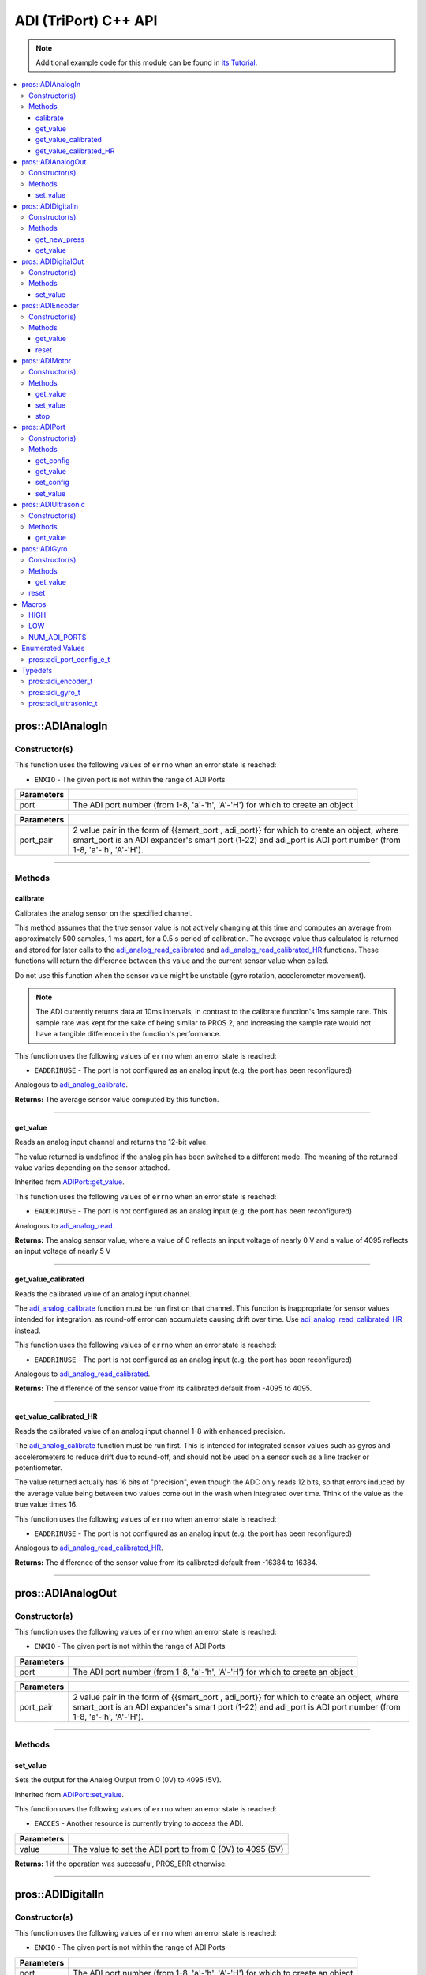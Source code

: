 .. highlight:: cpp
   :linenothreshold: 5

======================
ADI (TriPort) C++ API
======================

.. note:: Additional example code for this module can be found in
          `its Tutorial <../../tutorials/topical/adi.html>`_.

.. contents:: :local:

pros::ADIAnalogIn
=================

Constructor(s)
--------------

This function uses the following values of ``errno`` when an error state is reached:

- ``ENXIO`` - The given port is not within the range of ADI Ports

.. tabs ::
   .. tab :: Prototype
      .. highlight:: cpp
      ::

        pros::ADIAnalogIn::ADIAnalogIn ( std::uint8_t port )

   .. tab :: Example
      .. highlight:: cpp
      ::

        #define ANALOG_SENSOR_PORT 1

        void opcontrol() {
          pros::ADIAnalogIn sensor (ANALOG_SENSOR_PORT);
          while (true) {
            // Use the sensor
          }
        }

============ =================================================================================================================
 Parameters
============ =================================================================================================================
 port         The ADI port number (from 1-8, 'a'-'h', 'A'-'H') for which to create an object
============ =================================================================================================================

.. tabs ::
   .. tab :: Prototype
      .. highlight:: cpp
      ::

        pros::ADIAnalogIn::ADIAnalogIn ( pros::ext_adi_port_pair_t port_pair )

   .. tab :: Example
      .. highlight:: cpp
      ::

        #define EXT_ADI_SENSOR_PORT 1
        #define ADI_PORT 'a'

        void opcontrol() {
          pros::ADIAnalogIn sensor ({{EXT_ADI_SMART_PORT, ADI_PORT}});
          while (true) {
            // Use the sensor
          }
        }

============ =================================================================================================================
 Parameters
============ =================================================================================================================
 port_pair    2 value pair in the form of {{smart_port , adi_port}} for which to create an object, where smart_port is an 
              ADI expander's smart port (1-22) and adi_port is ADI port number (from 1-8, 'a'-'h', 'A'-'H').
============ =================================================================================================================

----

Methods
-------

calibrate
~~~~~~~~~

Calibrates the analog sensor on the specified channel.

This method assumes that the true sensor value is not actively changing at this time and
computes an average from approximately 500 samples, 1 ms apart, for a 0.5 s period of
calibration. The average value thus calculated is returned and stored for later calls to the
`adi_analog_read_calibrated`_ and `adi_analog_read_calibrated_HR`_ functions. These functions will return
the difference between this value and the current sensor value when called.

Do not use this function when the sensor value might be unstable
(gyro rotation, accelerometer movement).

.. note::
   The ADI currently returns data at 10ms intervals, in contrast to the calibrate function's
   1ms sample rate. This sample rate was kept for the sake of being similar to PROS
   2, and increasing the sample rate would not have a tangible difference in the
   function's performance.

This function uses the following values of ``errno`` when an error state is reached:

- ``EADDRINUSE``  - The port is not configured as an analog input  (e.g. the port has been reconfigured)

Analogous to `adi_analog_calibrate <../c/adi.html#adi-analog-calibrate>`_.

.. tabs ::
   .. tab :: Prototype
      .. highlight:: cpp
      ::

         std::int32_t pros::ADIAnalogIn::calibrate ( ) const

   .. tab :: Example
      .. highlight:: cpp
      ::

        #define ANALOG_SENSOR_PORT 1

        void initialize() {
          pros::ADIAnalogIn sensor (ANALOG_SENSOR_PORT);
          sensor.calibrate(ANALOG_SENSOR_PORT);
          std::cout << "Calibrated Reading:" << sensor.get_value_calibrated();
          // All readings from then on will be calibrated
        }

**Returns:** The average sensor value computed by this function.

----

get_value
~~~~~~~~~

Reads an analog input channel and returns the 12-bit value.

The value returned is undefined if the analog pin has been switched to a different mode.
The meaning of the returned value varies depending on the sensor attached.

Inherited from `ADIPort::get_value <get_value_>`_.

This function uses the following values of ``errno`` when an error state is reached:

- ``EADDRINUSE``  - The port is not configured as an analog input  (e.g. the port has been reconfigured)

Analogous to `adi_analog_read <../c/adi.html#adi-analog-read>`_.

.. tabs ::
   .. tab :: Prototype
      .. highlight:: cpp
      ::

         std::int32_t pros::ADIAnalogIn::get_value ( ) const

   .. tab :: Example
      .. highlight:: cpp
      ::

        #define ANALOG_SENSOR_PORT 1

        void initialize() {
          pros::ADIAnalogIn sensor (ANALOG_SENSOR_PORT);
          std::cout << "Sensor Reading:" << sensor.get_value();
        }

**Returns:** The analog sensor value, where a value of 0 reflects an input voltage of nearly 0 V
and a value of 4095 reflects an input voltage of nearly 5 V

----

get_value_calibrated
~~~~~~~~~~~~~~~~~~~~

Reads the calibrated value of an analog input channel.

The `adi_analog_calibrate`_ function must be run first on that channel. This function is
inappropriate for sensor values intended for integration, as round-off error can accumulate
causing drift over time. Use `adi_analog_read_calibrated_HR`_ instead.

This function uses the following values of ``errno`` when an error state is reached:

- ``EADDRINUSE``  - The port is not configured as an analog input  (e.g. the port has been reconfigured)

Analogous to `adi_analog_read_calibrated <../c/adi.html#adi_analog_read_calibrated>`_.

.. tabs ::
   .. tab :: Prototype
      .. highlight:: cpp
      ::

         std::int32_t pros::ADIAnalogIn::get_value_calibrated ( ) const

   .. tab :: Example
      .. highlight:: cpp
      ::

        #define ANALOG_SENSOR_PORT 1

        void initialize() {
          pros::ADIAnalogIn sensor (ANALOG_SENSOR_PORT);
          sensor.calibrate(ANALOG_SENSOR_PORT);
          std::cout << "Calibrated Reading:" << sensor.get_value_calibrated();
          // All readings from then on will be calibrated
        }

**Returns:** The difference of the sensor value from its calibrated default from -4095 to 4095.

----

get_value_calibrated_HR
~~~~~~~~~~~~~~~~~~~~~~~

Reads the calibrated value of an analog input channel 1-8 with enhanced precision.

The `adi_analog_calibrate`_ function must be run first. This is intended for integrated sensor
values such as gyros and accelerometers to reduce drift due to round-off, and should not be
used on a sensor such as a line tracker or potentiometer.

The value returned actually has 16 bits of "precision", even though the ADC only reads
12 bits, so that errors induced by the average value being between two values come out
in the wash when integrated over time. Think of the value as the true value times 16.

This function uses the following values of ``errno`` when an error state is reached:

- ``EADDRINUSE``  - The port is not configured as an analog input  (e.g. the port has been reconfigured)

Analogous to `adi_analog_read_calibrated_HR <../c/adi.html#adi_analog_read_calibrated_HR>`_.

.. tabs ::
   .. tab :: Prototype
      .. highlight:: cpp
      ::

         std::int32_t pros::ADIAnalogIn::get_value_calibrated_HR ( ) const

   .. tab :: Example
      .. highlight:: cpp
      ::

        #define ANALOG_SENSOR_PORT 1

        void initialize() {
          pros::ADIAnalogIn sensor (ANALOG_SENSOR_PORT);
          sensor.calibrate(ANALOG_SENSOR_PORT);
          std::cout << "High Res Calibrated Reading:" << sensor.get_value_calibrated_HR();
          // All readings from then on will be calibrated
        }

**Returns:** The difference of the sensor value from its calibrated default from -16384 to 16384.

----

pros::ADIAnalogOut
==================

Constructor(s)
--------------

This function uses the following values of ``errno`` when an error state is reached:

- ``ENXIO`` - The given port is not within the range of ADI Ports

.. tabs ::
   .. tab :: Prototype
      .. highlight:: cpp
      ::

         pros::ADIAnalogOut::ADIAnalogOut ( std::uint8_t port )

   .. tab :: Example
      .. highlight:: cpp
      ::

        #define ANALOG_SENSOR_PORT 1

        void opcontrol() {
          pros::ADIAnalogOut sensor (ANALOG_SENSOR_PORT);
          // Use the sensor
        }

============ =================================================================================================================
 Parameters
============ =================================================================================================================
 port         The ADI port number (from 1-8, 'a'-'h', 'A'-'H') for which to create an object
============ =================================================================================================================

.. tabs ::
   .. tab :: Prototype
      .. highlight:: cpp
      ::

         pros::ADIAnalogOut::ADIAnalogOut ( pros::ext_adi_port_pair_t port_pair )

   .. tab :: Example
      .. highlight:: cpp
      ::

        #define EXT_ADI_SMART_PORT 1
        #define ADI_PORT 'a'

        void opcontrol() {
          pros::ADIAnalogOut sensor ({{EXT_ADI_SMART_PORT, ADI_PORT}});
          // Use the sensor
        }

============ =================================================================================================================
 Parameters
============ =================================================================================================================
 port_pair    2 value pair in the form of {{smart_port , adi_port}} for which to create an object, where smart_port is an 
              ADI expander's smart port (1-22) and adi_port is ADI port number (from 1-8, 'a'-'h', 'A'-'H').
============ =================================================================================================================

----

Methods
-------

set_value
~~~~~~~~~

Sets the output for the Analog Output from 0 (0V) to 4095 (5V).

Inherited from `ADIPort::set_value <set_value_>`_.

This function uses the following values of ``errno`` when an error state is reached:

- ``EACCES``  - Another resource is currently trying to access the ADI.

.. tabs ::
   .. tab :: Prototype
      .. highlight:: cpp
      ::

         pros::ADIAnalogOut::set_value ( std::int32_t value ) const

   .. tab :: Example
      .. highlight:: cpp
      ::

        #define ANALOG_SENSOR_PORT 1

        void opcontrol() {
          pros::ADIAnalogOut sensor (ANALOG_SENSOR_PORT);
          sensor.set_value(4095); // Set the port to 5V
        }

============ =================================================================================================================
 Parameters
============ =================================================================================================================
 value        The value to set the ADI port to from 0 (0V) to 4095 (5V)
============ =================================================================================================================

**Returns:** 1 if the operation was successful, PROS_ERR otherwise.

----

pros::ADIDigitalIn
==================

Constructor(s)
--------------

This function uses the following values of ``errno`` when an error state is reached:

- ``ENXIO`` - The given port is not within the range of ADI Ports

.. tabs ::
   .. tab :: Prototype
      .. highlight:: cpp
      ::

         pros::ADIDigitalIn::ADIDigitalIn ( std::uint8_t port )

   .. tab :: Example
      .. highlight:: cpp
      ::

        #define DIGITAL_SENSOR_PORT 1

        void opcontrol() {
          pros::ADIDigitalIn sensor (ANALOG_SENSOR_PORT);
          // Use the sensor
        }

============ =================================================================================================================
 Parameters
============ =================================================================================================================
 port         The ADI port number (from 1-8, 'a'-'h', 'A'-'H') for which to create an object
============ =================================================================================================================


.. tabs ::
   .. tab :: Prototype
      .. highlight:: cpp
      ::

         pros::ADIDigitalIn::ADIDigitalIn ( pros::ext_adi_port_pair_t port_pair )

   .. tab :: Example
      .. highlight:: cpp
      ::

        #define EXT_ADI_SMART_PORT 1
        #define ADI_PORT 'a'

        void opcontrol() {
          pros::ADIDigitalIn sensor ({{EXT_ADI_SMART_PORT, ADI_PORT}});
          // Use the sensor
        }

============ =================================================================================================================
 Parameters
============ =================================================================================================================
 port_pair    2 value pair in the form of {{smart_port , adi_port}} for which to create an object, where smart_port is an 
              ADI expander's smart port (1-22) and adi_port is ADI port number (from 1-8, 'a'-'h', 'A'-'H').
============ =================================================================================================================

----

Methods
-------

get_new_press
~~~~~~~~~~~~~

Returns a rising-edge case for a digital button press.

This function is not thread-safe.
Multiple tasks polling a single button may return different results under the
same circumstances, so only one task should call this function for any given
button. E.g., Task A calls this function for buttons 1 and 2. Task B may call
this function for button 3, but should not for buttons 1 or 2. A typical
use-case for this function is to call inside opcontrol to detect new button
presses, and not in any other tasks.

This function uses the following values of ``errno`` when an error state is reached:

- ``EADDRINUSE``  - The port is not configured as a digital input  (e.g. the port has been reconfigured)

Analogous to `adi_digital_get_new_press <../c/adi.html#adi-digital-get-new-press>`_.

.. tabs ::
   .. tab :: Prototype
      .. highlight:: c
      ::

         std::int32_t pros::ADIDigitalIn::get_new_press ( ) const

   .. tab :: Example
      .. highlight:: c
      ::

        #define DIGITAL_SENSOR_PORT 1

        void opcontrol() {
          pros::ADIDigitalIn sensor (DIGITAL_SENSOR_PORT);
          while (true) {
            if (sensor.get_new_press()) {
              // Toggle pneumatics or other state operations
            }
            pros::delay(10);
          }
        }

**Returns:** 1 if the button on the controller is pressed and had not been pressed
the last time this function was called, 0 otherwise.

----

get_value
~~~~~~~~~

Gets the digital value (1 or 0) of a pin.

Inherited from `ADIPort::get_value <get_value_>`_.

This function uses the following values of ``errno`` when an error state is reached:

- ``EADDRINUSE``  - The port is not configured as a digital input  (e.g. the port has been reconfigured)

Analogous to `adi_digital_read <../c/adi.html#adi-digital-read>`_.

.. tabs ::
   .. tab :: Prototype
      .. highlight:: c
      ::

         std::int32_t pros::ADIDigitalIn::get_value ( ) const

   .. tab :: Example
      .. highlight:: c
      ::

        #define DIGITAL_SENSOR_PORT 1

        void opcontrol() {
          pros::ADIDigitalIn sensor (DIGITAL_SENSOR_PORT);
          while (true) {
            std::cout << "Sensor Value:" << sensor.get_value();
            pros::delay(10);
          }
        }

**Returns:** True if the pin is `HIGH <HIGH_>`_, or false if it is `LOW <LOW_>`_.

----

pros::ADIDigitalOut
===================

Constructor(s)
--------------

This function uses the following values of ``errno`` when an error state is reached:

- ``ENXIO`` - The given port is not within the range of ADI Ports

.. tabs ::
   .. tab :: Prototype
      .. highlight:: c
      ::

        pros::ADIDigitalOut::ADIDigitalOut ( std::uint8_t port
                                             bool init_state = false )

   .. tab :: Example
      .. highlight:: c
      ::

        #define DIGITAL_SENSOR_PORT 1

        void opcontrol() {
          bool state = LOW;
          pros::ADIDigitalOut sensor (DIGITAL_SENSOR_PORT, state);
          while (true) {
            state != state;
            sensor.set_value(state);
            pros::delay(10); // toggle the sensor value every 50ms
          }
        }

============ =================================================================================================================
 Parameters
============ =================================================================================================================
 port         The ADI port number (from 1-8, 'a'-'h', 'A'-'H') for which to create an object
 init_state   The initial state for the digital output. The default value is false.
============ =================================================================================================================

.. tabs ::
   .. tab :: Prototype
      .. highlight:: c
      ::

        pros::ADIDigitalOut::ADIDigitalOut ( pros::ext_adi_port_pair_t port_pair
                                             bool init_state = false )

   .. tab :: Example
      .. highlight:: c
      ::

        #define EXT_ADI_SMART_PORT 1
        #define ADI_PORT 'a'

        void opcontrol() {
          bool state = LOW;
          pros::ADIDigitalOut sensor ( {{ EXT_ADI_SMART_PORT , ADI_PORT }});
          while (true) {
            state != state;
            sensor.set_value(state);
            pros::delay(10); // toggle the sensor value every 50ms
          }
        }

============ =================================================================================================================
 Parameters
============ =================================================================================================================
 port_pair    2 value pair in the form of {{smart_port , adi_port}} for which to create an object, where smart_port is an 
              ADI expander's smart port (1-22) and adi_port is ADI port number (from 1-8, 'a'-'h', 'A'-'H').
 init_state   The initial state for the digital output. The default value is false.
============ =================================================================================================================

----

Methods
-------

set_value
~~~~~~~~~

Sets the digital value (1 or 0) of a pin.

Inherited from `ADIPort::set_value <set_value_>`_.

This function uses the following values of ``errno`` when an error state is reached:

- ``EADDRINUSE``  - The port is not configured as a digital output  (e.g. the port has been reconfigured)

Analogous to `adi_digital_write <../c/adi.html#adi-digital-write>`_.

.. tabs ::
   .. tab :: Prototype
      .. highlight:: c
      ::

        pros::ADIDigitalOut::set_value ( std::int32_t value ) const

   .. tab :: Example
      .. highlight:: c
      ::

        #define DIGITAL_SENSOR_PORT 1

        void opcontrol() {
          bool state = LOW;
          pros::ADIDigitalOut sensor (DIGITAL_SENSOR_PORT);
          while (true) {
            state != state;
            sensor.set_value(state);
            pros::delay(10); // toggle the sensor value every 50ms
          }
        }

============ =================================================================================================================
 Parameters
============ =================================================================================================================
 value        an expression evaluating to "true" or "false" to set the output to HIGH or LOW
              respectively, or the constants HIGH or LOW themselves
============ =================================================================================================================

**Returns:** 1 if the operation was successful, PROS_ERR otherwise.

----

pros::ADIEncoder
================

Constructor(s)
--------------

This function uses the following values of ``errno`` when an error state is reached:

- ``ENXIO`` - The given port is not within the range of ADI Ports

.. tabs ::
   .. tab :: Prototype
      .. highlight:: cpp
      ::

        pros::ADIEncoder::ADIEncoder ( std::uint8_t port_top,
                                       std::uint8_t port_bottom,
                                       const bool reverse = false )

   .. tab :: Example
      .. highlight:: cpp
      ::

        #define PORT_TOP 1
        #define PORT_BOTTOM 2

        void opcontrol() {
          pros::ADIEncoder sensor (PORT_TOP, PORT_BOTTOM, false);
          // Use the sensor
        }

============ ====================================================================================================================================
 Parameters
============ ====================================================================================================================================
 port_top     the "top" wire from the encoder sensor with the removable cover side UP. This should be in port 1, 3, 5, or 7 ('A', 'C', 'E', 'G').
 port_bottom  the "bottom" wire from the encoder sensor
 reverse      if "true", the sensor will count in the opposite direction. The default value is "false".
============ ====================================================================================================================================

.. tabs ::
   .. tab :: Prototype
      .. highlight:: cpp
      ::

        pros::ADIEncoder::ADIEncoder ( pros::ext_adi_port_tuple_t port_tuple
                                       const bool reverse = false )

   .. tab :: Example
      .. highlight:: cpp
      ::

        #define PORT_TOP 'A'
        #define PORT_BOTTOM 'B'
        #define SMART_PORT 1

        void opcontrol() {
          pros::ADIEncoder sensor ({ SMART_PORT, PORT_TOP, PORT_BOTTOM }, false);
          // Use the sensor
        }

============ ====================================================================================================================================
 Parameters
============ ====================================================================================================================================
 port_tuple   A 3 value tuple in the form of (smart_port, port_top, port_bottom} where smart_port is the smart port where the ADI expander is
              plugged in, port_top is the "top" wire from the encoder sensor with the removable cover side UP. This should be in port 1, 3, 5, 
              or 7 ('A', 'C', 'E', 'G'), and port_bottom being the "bottom" wire from the encoder sensor.
 reverse      if "true", the sensor will count in the opposite direction. The default value is "false".
============ ====================================================================================================================================

----

Methods
-------

get_value
~~~~~~~~~

Gets the number of ticks recorded by the encoder.

There are 360 ticks in one revolution.

This function uses the following values of ``errno`` when an error state is reached:

- ``EADDRINUSE``  - The port is not configured as an encoder (e.g. the port has been reconfigured)

Analogous to `adi_encoder_get <../c/adi.html#adi-encoder-get>`_.

.. tabs ::
   .. tab :: Prototype
      .. highlight:: cpp
      ::

        std::int32_t pros::ADIEncoder::get_value ( ) const

   .. tab :: Example
      .. highlight:: cpp
      ::

        #define PORT_TOP 1
        #define PORT_BOTTOM 2

        void opcontrol() {
          pros::ADIEncoder sensor (PORT_TOP, PORT_BOTTOM, false);
          while (true) {
            std::cout << "Encoder Value: " << sensor.get_value();
            pros::delay(10);
          }
        }

----

reset
~~~~~

Resets the encoder to zero.

It is safe to use this method while an encoder is enabled. It is not necessary to call this
method before stopping or starting an encoder.

This function uses the following values of ``errno`` when an error state is reached:

- ``EADDRINUSE``  - The port is not configured as an encoder (e.g. the port has been reconfigured)

Analogous to `adi_encoder_reset <../c/adi.html#adi-encoder-reset>`_.

.. tabs ::
   .. tab :: Prototype
      .. highlight:: cpp
      ::

        std::int32_t pros::ADIEncoder::reset ( ) const

   .. tab :: Example
      .. highlight:: cpp
      ::

        #define PORT_TOP 1
        #define PORT_BOTTOM 2

        void opcontrol() {
          pros::ADIEncoder sensor (PORT_TOP, PORT_BOTTOM, false);
          delay(1000); // Move the encoder around in this time
          sensor.reset(); // The encoder is now zero again
        }

**Returns:** 1 if the operation was successful, PROS_ERR otherwise.

----

pros::ADIMotor
==============

Constructor(s)
--------------

This function uses the following values of ``errno`` when an error state is reached:

- ``ENXIO`` - The given port is not within the range of ADI Ports

.. tabs ::
   .. tab :: Prototype
      .. highlight:: cpp
      ::

        pros::ADIMotor::ADIMotor ( std::uint8_t port )

   .. tab :: Example
      .. highlight:: cpp
      ::

        #define MOTOR_PORT 1

        void opcontrol() {
          pros::ADIMotor motor (MOTOR_PORT);
          motor.set_value(127); // Go full speed forward
          std::cout << "Commanded Motor Power: " << motor.get_value(); // Will display 127
          delay(1000);
          motor.set_value(0); // Stop the motor
        }

============ =================================================================================================================
 Parameters
============ =================================================================================================================
 port         The ADI port number (from 1-8, 'a'-'h', 'A'-'H') for which to create an object
============ =================================================================================================================

.. tabs ::
   .. tab :: Prototype
      .. highlight:: cpp
      ::

        pros::ADIMotor::ADIMotor ( pros::ext_adi_port_pair_t port_pair )

   .. tab :: Example
      .. highlight:: cpp
      ::

        #define EXT_ADI_SMART_PORT 1
        #define ADI_MOTOR_PORT 'a'

        void opcontrol() {
          pros::ADIMotor motor ( {{ EXT_ADI_SMART_PORT ,  ADI_MOTOR_PORT}} );
          motor.set_value(127); // Go full speed forward
          std::cout << "Commanded Motor Power: " << motor.get_value(); // Will display 127
          delay(1000);
          motor.set_value(0); // Stop the motor
        }

============ =================================================================================================================
 Parameters
============ =================================================================================================================
 port_pair    2 value pair in the form of {{smart_port , adi_port}} for which to create an object, where smart_port is an 
              ADI expander's smart port (1-22) and adi_port is ADI port number (from 1-8, 'a'-'h', 'A'-'H').
============ =================================================================================================================


----

Methods
-------

get_value
~~~~~~~~~

Returns the last set speed of the motor on the given port.

Inherited from `ADIPort::get_value <get_value_>`_.

This function uses the following values of ``errno`` when an error state is reached:

- ``EADDRINUSE``  - The port is not configured as a motor (e.g. the port has been reconfigured)

Analogous to `adi_motor_get <../c/adi.html#adi-motor-get>`_.

.. tabs ::
   .. tab :: Prototype
      .. highlight:: cpp
      ::

        std::int32_t pros::ADIMotor::get_value ( ) const

   .. tab :: Example
      .. highlight:: cpp
      ::

        #define MOTOR_PORT 1

        void opcontrol() {
          pros::ADIMotor motor (MOTOR_PORT);
          motor.set_value(127); // Go full speed forward
          std::cout << "Commanded Motor Power: " << motor.get_value(); // Will display 127
          delay(1000);
          motor.set_value(0); // Stop the motor
        }

**Returns:** The last set speed of the motor on the given port.

----

set_value
~~~~~~~~~

Sets the speed of the given motor.

Inherited from `ADIPort::set_value <set_value_>`_.

This function uses the following values of ``errno`` when an error state is reached:

- ``EADDRINUSE``  - The port is not configured as a motor (e.g. the port has been reconfigured)

Analogous to `adi_motor_set <../c/adi.html#adi-motor-set>`_.

.. tabs ::
   .. tab :: Prototype
      .. highlight:: cpp
      ::

        std::int32_t pros::ADIMotor::set_value ( std::int32_t value ) const

   .. tab :: Example
      .. highlight:: cpp
      ::

        #define MOTOR_PORT 1

        void opcontrol() {
          pros::ADIMotor motor (MOTOR_PORT);
          motor.set_value(127); // Go full speed forward
          std::cout << "Commanded Motor Power: " << motor.get_value(); // Will display 127
          delay(1000);
          motor.set_value(0); // Stop the motor
        }

============ =================================================================================================================
 Parameters
============ =================================================================================================================
 speed        the new signed speed; -127 is full reverse and 127 is full forward, with 0 being off
============ =================================================================================================================

**Returns:** 1 if the operation was successful, PROS_ERR otherwise

----

stop
~~~~

Stops the given motor.

This function uses the following values of ``errno`` when an error state is reached:

- ``EADDRINUSE``  - The port is not configured as a motor (e.g. the port has been reconfigured)

Analogous to `adi_motor_stop <../c/adi.html#adi-motor-stop>`_.

.. tabs ::
   .. tab :: Prototype
      .. highlight:: cpp
      ::

        std::int32_t pros::ADIMotor::stop ( ) const

   .. tab :: Example
      .. highlight:: cpp
      ::

        #define MOTOR_PORT 1

        void opcontrol() {
          pros::ADIMotor motor (MOTOR_PORT);
          motor.set_value(127); // Go full speed forward
          std::cout << "Commanded Motor Power: " << motor.get_value(); // Will display 127
          delay(1000);
          motor.stop(); // Stop the motor
        }

**Returns:** 1 if the operation was successful, PROS_ERR otherwise.

----

pros::ADIPort
=============

Constructor(s)
--------------

This function uses the following values of ``errno`` when an error state is reached:

- ``ENXIO`` - The given port is not within the range of ADI Ports

.. tabs ::
   .. tab :: Prototype
      .. highlight:: cpp
      ::

        pros::ADIPort::ADIPort ( std::uint8_t port,
                                 adi_port_config_e_t type = E_ADI_TYPE_UNDEFINED )

   .. tab :: Example
      .. highlight:: cpp
      ::

        #define ANALOG_SENSOR_PORT 1

        void initialize() {
          pros::ADIPort sensor (ANALOG_SENSOR_PORT, E_ADI_ANALOG_IN);
          // Displays the value of E_ADI_ANALOG_IN
          std::cout << "Port Type: " << sensor.get_config();
        }

============ =================================================================================================================
 Parameters
============ =================================================================================================================
 port         The ADI port number (from 1-8, 'a'-'h', 'A'-'H') for which to create an object
 type         The `configuration <../c/adi.html#adi-port-config-e-t>`_ type for the port
============ =================================================================================================================

.. tabs ::
   .. tab :: Prototype
      .. highlight:: cpp
      ::

        pros::ADIPort::ADIPort ( pros::ext_adi_port_pair_t port_pair,
                                 adi_port_config_e_t type = E_ADI_TYPE_UNDEFINED )

   .. tab :: Example
      .. highlight:: cpp
      ::

        #define ANALOG_SENSOR_PORT 'a'
        #define EXT_ADI_SMART_PORT 1

        void initialize() {
          pros::ADIPort sensor ({{ EXT_ADI_SMART_PORT , ANALOG_SENSOR_PORT }}, E_ADI_ANALOG_IN);
          // Displays the value of E_ADI_ANALOG_IN
          std::cout << "Port Type: " << sensor.get_config();
        }

============ =================================================================================================================
 Parameters
============ =================================================================================================================
 port_pair    2 value pair in the form of {{smart_port , adi_port}} for which to create an object, where smart_port is an 
              ADI expander's smart port (1-22) and adi_port is ADI port number (from 1-8, 'a'-'h', 'A'-'H').
 type         The `configuration <../c/adi.html#adi-port-config-e-t>`_ type for the port
============ =================================================================================================================


----

Methods
-------

get_config
~~~~~~~~~~

Returns the configuration for the given ADI port.

This function uses the following values of ``errno`` when an error state is reached:

- ``EADDRINUSE``  - The port is not configured as a the type specified in the constructor (e.g. the port has been reconfigured)

Analogous to `adi_port_get_config <../c/adi.html#adi-port-config-get>`_.

.. tabs ::
   .. tab :: Prototype
      .. highlight:: cpp
      ::

        std::int32_t pros::ADIPort::get_config ( ) const;

   .. tab :: Example
      .. highlight:: cpp
      ::

        #define ANALOG_SENSOR_PORT 1

        void initialize() {
          adi_port_set_config(ANALOG_SENSOR_PORT, E_ADI_ANALOG_IN);
          // Displays the value of E_ADI_ANALOG_IN
          printf("Port Type: %d\n", adi_port_get_config(ANALOG_SENSOR_PORT));
        }


----

.. _get_value:

get_value
~~~~~~~~~

Returns the value for the given ADI port.

This function uses the following values of ``errno`` when an error state is reached:

- ``EADDRINUSE``  - The port is not configured as a the type specified in the constructor (e.g. the port has been reconfigured)

Analogous to `adi_port_get_value <../c/adi.html#adi-port-value-get>`_.

.. tabs ::
   .. tab :: Prototype
      .. highlight:: cpp
      ::

        std::int32_t pros::ADIPort::get_value ( ) const

   .. tab :: Example
      .. highlight:: cpp
      ::

        #define ANALOG_SENSOR_PORT 1

        void opcontrol() {
          pros::ADIPort sensor (ANALOG_SENSOR_PORT, E_ADI_ANALOG_IN);
          std::cout << "Port Value: " << sensor.get_value();
        }

**Returns:** The value for the given ADI port.

----

set_config
~~~~~~~~~~

Configures an ADI port to act as a given sensor type.

This function uses the following values of ``errno`` when an error state is reached:

- ``EADDRINUSE``  - The port is not configured as a the type specified in the constructor (e.g. the port has been reconfigured)

Analogous to `adi_port_set_config <../c/adi.html#adi-port-config-set>`_.

.. tabs ::
   .. tab :: Prototype
      .. highlight:: cpp
      ::

        std::int32_t pros::ADIPort::set_config ( adi_port_config_e_t type ) const

   .. tab :: Example
      .. highlight:: cpp
      ::

        #define ANALOG_SENSOR_PORT 1

        void initialize() {
          pros::ADIPort sensor (ANALOG_SENSOR_PORT, E_ADI_DIGITAL_IN);
          // Do things as a digital sensor
          // Digital is unplugged and an analog is plugged in
          sensor.set_config(E_ADI_ANALOG_IN);
        }

============ =================================================================================================================
 Parameters
============ =================================================================================================================
 type         The `configuration <../c/adi.html#adi-port-config-e-t>`_ type for the port
============ =================================================================================================================

**Returns:** 1 if the operation was successful, PROS_ERR otherwise.

----

.. _set_value:

set_value
~~~~~~~~~

Sets the value for the given ADI port

This only works on ports configured as outputs, and the behavior will change
depending on the configuration of the port.

This function uses the following values of ``errno`` when an error state is reached:

- ``EADDRINUSE``  - The port is not configured as a the type specified in the constructor (e.g. the port has been reconfigured)

Analogous to `adi_port_set_value <../c/adi.html#adi-port-value-set>`_.

.. tabs ::
   .. tab :: Prototype
      .. highlight:: cpp
      ::

        std::int32_t pros::ADIPort::set_value ( ) const;

   .. tab :: Example
      .. highlight:: cpp
      ::

        #define DIGITAL_SENSOR_PORT 1

        void initialize() {
          pros::ADIPort sensor (DIGITAL_SENSOR_PORT, E_ADI_DIGITAL_OUT);
          sensor.set_value(DIGITAL_SENSOR_PORT, HIGH);
        }

============ =================================================================================================================
 Parameters
============ =================================================================================================================
 value        The value to set the ADI port to
============ =================================================================================================================

**Returns:** 1 if the operation was successful, PROS_ERR otherwise.

----

pros::ADIUltrasonic
===================

Constructor(s)
--------------

This function uses the following values of ``errno`` when an error state is reached:

- ``ENXIO`` - The given port is not within the range of ADI Ports

.. tabs ::
   .. tab :: Prototype
      .. highlight:: cpp
      ::

        pros::ADIUltrasonic::ADIUltrasonic ( std::uint8_t port_ping,
                                             std::uint8_t port_echo )

   .. tab :: Example
      .. highlight:: cpp
      ::

        #define PORT_PING 1
        #define PORT_ECHO 2
        
        void opcontrol() {
          pros::ADIUltrasonic sensor (PORT_PING, PORT_ECHO);
          while (true) {
            // Print the distance read by the ultrasonic
            std::cout << "Distance: " << sensor.get_value();
            pros::delay(10);
          }
        }

============ =============================================================================================================
 Parameters
============ =============================================================================================================
 port_ping    the port connected to the orange OUTPUT cable. This should be in port 1, 3, 5, or 7 ('A', 'C', 'E', 'G').
 port_echo    the port connected to the yellow INPUT cable. This should be in the next highest port following port_ping.
============ =============================================================================================================

.. tabs ::
   .. tab :: Prototype
      .. highlight:: cpp
      ::

        pros::ADIUltrasonic::ADIUltrasonic ( pros::ext_adi_port_tuple_t port_tuple )

   .. tab :: Example
      .. highlight:: cpp
      ::

        #define PORT_PING 'A'
        #define PORT_ECHO 'B'
        #define SMART_PORT 1
        
        void opcontrol() {
          pros::ADIUltrasonic sensor ( {{ SMART_PORT, PORT_PING, PORT_ECHO }} );
          while (true) {
            // Print the distance read by the ultrasonic
            std::cout << "Distance: " << sensor.get_value();
            pros::delay(10);
          }
        }

============ ====================================================================================================================================
 Parameters
============ ====================================================================================================================================
 port_tuple   A 3 value tuple in the form of {{smart_port, port_ping, port_bottom}} where smart_port is the smart port where the ADI expander is
              plugged in, port_ping is the port connected to the orange OUTPUT cable and should be in port 1, 3, 5, or 7 ('A', 'C', 'E', 'G'),
              and port_bottom being the port connected to the yellow INPUT cable in the next highest port following port_ping. Note the use of 
              double paranthesis for this.
============ ====================================================================================================================================

----

Methods
-------

get_value
~~~~~~~~~

Gets the current ultrasonic sensor value in centimeters.

If no object was found, zero is returned. If the ultrasonic sensor was never started, the
return value is PROS_ERR. Round and fluffy objects can cause inaccurate values to be
returned.

Inherited from `ADIPort::get_value <get_value_>`_.

This function uses the following values of ``errno`` when an error state is reached:

- ``EADDRINUSE``  - The port is not configured as an ultrasonic (e.g. the port has been reconfigured)

Analogous to `adi_ultrasonic_get <../c/adi.html#adi-ultrasonic-get>`_.

.. tabs ::
   .. tab :: Prototype
      .. highlight:: cpp
      ::

        std::int32_t pros::ADIUltrasonic::get_value ( ) const

   .. tab :: Example
      .. highlight:: cpp
      ::

        #define PORT_PING 1
        #define PORT_ECHO 2
        
        void opcontrol() {
          pros::ADIUltrasonic sensor (PORT_PING, PORT_ECHO);
          while (true) {
            // Print the distance read by the ultrasonic
            std::cout << "Distance: " << sensor.get_value();
            pros::delay(10);
          }
        }

**Returns:** The distance to the nearest object in centimeters.

----

pros::ADIGyro 
=============

Constructor(s) 
--------------

Initializes a gyroscope on the given port. If the given port has not
previously been configured as a gyro, then this function starts a 1 second
calibration period.

If calibration is required, it is highly recommended that this function be
called from initialize when the robot is stationary.

This function uses the following values of ``errno`` when an error state is reached:

- ``ENXIO`` - The given port is not within the range of ADI Ports

Analogous to `adi_gyro_init <../c/adi.html#adi-gyro-init>`_.

.. tabs ::
   .. tab :: Prototype
      .. highlight:: cpp
      ::

        pros::ADIGyro::ADIGyro ( std::uint8_t port, 
                                 double multiplier = 1 )

   .. tab :: Example
      .. highlight:: cpp
      ::

        #define GYRO_PORT 1

        void opcontrol() {
          pros::ADIGyro gyro (GYRO_PORT);
          while (true) {
            // Get the gyro heading
            std::cout << "Distance: " << gyro.get_value();
            pros::delay(10);
          }
        }

============ =============================================================================================================
 Parameters
============ =============================================================================================================
 port         The ADI port number (from 1-8, 'a'-'h', 'A'-'H') to initialize as a gyro
 multiplier   A scalar value that will be mutliplied by the gyro heading value
============ =============================================================================================================

.. tabs ::
   .. tab :: Prototype
      .. highlight:: cpp
      ::

        pros::ADIGyro::ADIGyro ( pros::ext_adi_port_pair_t port_pair, 
                                 double multiplier = 1 )

   .. tab :: Example
      .. highlight:: cpp
      ::

        #define ADI_GYRO_PORT 'a'
        #define SMART_PORT 1

        void opcontrol() {
          pros::ADIGyro gyro ({{ SMART_PORT , ADI_GYRO_PORT }});
          while (true) {
            // Get the gyro heading
            std::cout << "Distance: " << gyro.get_value();
            pros::delay(10);
          }
        }

============ =================================================================================================================
 Parameters
============ =================================================================================================================
 port_pair    2 value pair in the form of {{smart_port , adi_port}} for which to create an object, where smart_port is an 
              ADI expander's smart port (1-22) and adi_port is ADI port number (from 1-8, 'a'-'h', 'A'-'H').
============ =================================================================================================================

Methods 
-------

get_value 
~~~~~~~~~

Gets the current gyro angle in tenths of a degree. Unless a multiplier is
applied to the gyro, the return value will be a whole number representing
the number of degrees of rotation times 10.

There are 360 degrees in a circle, thus the gyro will return 3600 for one
whole rotation.

This function uses the following values of ``errno`` when an error state is reached:

- ``EADDRINUSE``  - The port is not configured as a gyro (e.g. the port has been reconfigured)

Analogous to `adi_gyro_get <../c/adi.html#adi-gyro-get>`_.

.. tabs ::
   .. tab :: Prototype
      .. highlight:: cpp
      ::

        double pros::ADIGyro::get_value ( ) const

   .. tab :: Example
      .. highlight:: cpp
      ::

        #define GYRO_PORT 1

        void opcontrol() {
          pros::ADIGyro gyro (GYRO_PORT);
          while (true) {
            // Get the gyro heading
            std::cout << "Distance: " << gyro.get_value();
            pros::delay(10);
          }
        }

**Returns:**  The gyro angle in tenths of a degree.

----

reset 
-----

Resets the gyro value to zero.

This function uses the following values of ``errno`` when an error state is reached:

- ``EADDRINUSE``  - The port is not configured as a gyro (e.g. the port has been reconfigured)

Analogous to `adi_gyro_reset <../c/adi.html#adi-gyro-reset>`_.

.. tabs ::
   .. tab :: Prototype
      .. highlight:: cpp
      ::

        std::int32_t pros::ADIGyro::reset ( ) const

   .. tab :: Example
      .. highlight:: cpp
      ::

        #define GYRO_PORT 1

        void opcontrol() {
          pros::ADIGyro gyro (GYRO_PORT);
          std::uint32_t now = pros::millis();
          while (true) {
            // Get the gyro heading
            std::cout << "Distance: " << gyro.get_value();

            if (pros::millis() - now > 2000) {
              // Reset the gyro every 2 seconds
              gyro.reset();
              now = pros::millis();
            }

            pros::delay(10);
          }
        }

**Returns:** 1 if the operation was successful or ``PROS_ERR`` if the operation failed, setting ``errno``.

Macros
======

HIGH
----

Used to specify a logic HIGH state to output.

In reality, using any non-zero expression or "true" will work to set a pin to HIGH.

**Value:** 1

LOW
---

Used to specify a logic LOW state to output.

In reality, using a zero expression or "false" will work to set a pin to LOW.

**Value:** 0

NUM_ADI_PORTS
-------------

The number of ADI ports available on the V5 Brain (from 1-8, 'a'-'h', 'A'-'H').

**Value:** 8

Enumerated Values
=================

pros::adi_port_config_e_t
-------------------------

::

	typedef enum adi_port_config_e {
		E_ADI_ANALOG_IN = 0,
		E_ADI_ANALOG_OUT,
		E_ADI_DIGITAL_IN,
		E_ADI_DIGITAL_OUT,

		E_ADI_SMART_BUTTON,
		E_ADI_SMART_POT,

		E_ADI_LEGACY_BUTTON,
		E_ADI_LEGACY_POT,
		E_ADI_LEGACY_LINE_SENSOR,
		E_ADI_LEGACY_LIGHT_SENSOR,
		E_ADI_LEGACY_GYRO,
		E_ADI_LEGACY_ACCELEROMETER,

		E_ADI_LEGACY_SERVO,
		E_ADI_LEGACY_PWM,

		E_ADI_LEGACY_ENCODER,
		E_ADI_LEGACY_ULTRASONIC,

		E_ADI_TYPE_UNDEFINED = 255,
		E_ADI_ERR = PROS_ERR
	} adi_port_config_e_t;

================================== ================================================================
 Value
================================== ================================================================
 pros::E_ADI_ANALOG_IN               Configures the ADI port as an analog input
 pros::E_ADI_ANALOG_OUT              Configures the ADI port as an analog output
 pros::E_ADI_DIGITAL_IN              Configures the ADI port as a digital input
 pros::E_ADI_DIGITAL_OUT             Configures the ADI port as a digital output
 pros::E_ADI_LEGACY_GYRO             Configures the ADI port for use with a Cortex-Era Gyro
 pros::E_ADI_LEGACY_ACCELEROMETER    Configures the ADI port for use with a Cortex-Era accelerometer
 pros::E_ADI_LEGACY_SERVO            Configures the ADI port for use with a Cortex-Era servo motor
 pros::E_ADI_LEGACY_PWM              Configures the ADI port for use with a Cortex-Era motor
 pros::E_ADI_LEGACY_ENCODER          Configures the ADI port (and the one immediately above it)
                                     for use with a Cortex-Era Encoder
 pros::E_ADI_LEGACY_ULTRASONIC       Configures the ADI port (and the one immediately above it)
                                     for use with a Cortex-Era Ultrasonic
 pros::E_ADI_TYPE_UNDEFINED          The default value for an uninitialized ADI port
 pros::E_ADI_ERR                     Error return value for ADI port configuration
================================== ================================================================

Typedefs
========

pros::adi_encoder_t
-------------------

Reference type for an initialized encoder.

This merely contains the port number for the encoder, unlike its use as an
object to store encoder data in PROS 2.

::

	typedef int32_t adi_encoder_t;

pros::adi_gyro_t
----------------

Reference type for an initialized gyro.

This merely contains the port number for the gyro, unlike its use as an
object to store gyro data in PROS 2.

::

  typedef int32_t adi_gyro_t;

pros::adi_ultrasonic_t
----------------------

Reference type for an initialized ultrasonic.

This merely contains the port number for the ultrasonic, unlike its use as an
object to store ultrasonic data in PROS 2.

::

	typedef int32_t adi_ultrasonic_t;

.. _HIGH: ../c/adi.html#HIGH
.. _LOW: ../c/adi.html#LOW
.. _adi_port_config_e_t: ../c/adi.html#adi-port-config-e-t
